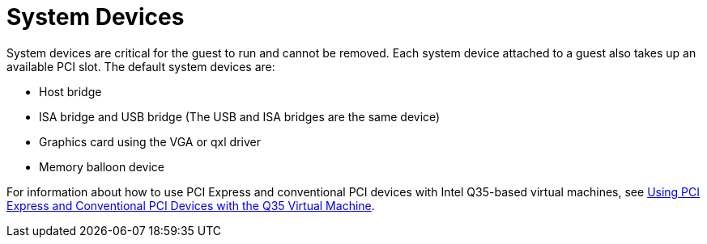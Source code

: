 :_content-type: CONCEPT
[id="System_Devices"]
= System Devices

System devices are critical for the guest to run and cannot be removed. Each system device attached to a guest also takes up an available PCI slot. The default system devices are:

* Host bridge

* ISA bridge and USB bridge (The USB and ISA bridges are the same device)

* Graphics card using the VGA or qxl driver

* Memory balloon device

For information about how to use PCI Express and conventional PCI devices with Intel Q35-based virtual machines, see link:https://access.redhat.com/articles/3201152[Using PCI Express and Conventional PCI Devices with the Q35 Virtual Machine].
